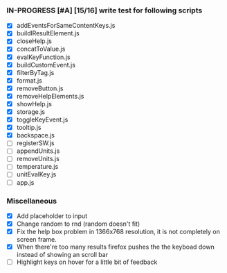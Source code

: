 *** IN-PROGRESS [#A] [15/16] write test for following scripts
- [X] addEventsForSameContentKeys.js
- [X] buildlResultElement.js
- [X] closeHelp.js
- [X] concatToValue.js
- [X] evalKeyFunction.js
- [X] buildCustomEvent.js
- [X] filterByTag.js
- [X] format.js
- [X] removeButton.js
- [X] removeHelpElements.js
- [X] showHelp.js
- [X] storage.js
- [X] toggleKeyEvent.js
- [X] tooltip.js
- [X] backspace.js
- [ ] registerSW.js
- [ ] appendUnits.js
- [ ] removeUnits.js
- [ ] temperature.js
- [ ] unitEvalKey.js
- [ ] app.js

*** Miscellaneous
- [X] Add placeholder to input
- [X] Change random to rnd (random doesn't fit)
- [X] Fix the help box problem in 1366x768 resolution, it is not completely on screen frame.
- [X] When there're too many results firefox pushes the the keyboad down instead of showing an scroll bar 
- [ ] Highlight keys on hover for a little bit of feedback
